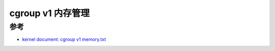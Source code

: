 .. _cgroup_v1_memory:

====================
cgroup v1 内存管理
====================

参考
======

- `kernel document: cgroup v1 memory.txt <https://www.kernel.org/doc/Documentation/cgroup-v1/memory.txt>`_
